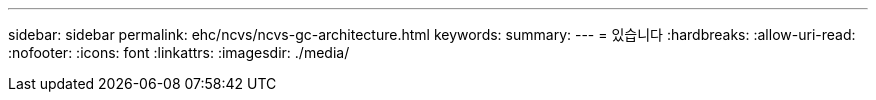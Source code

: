 ---
sidebar: sidebar 
permalink: ehc/ncvs/ncvs-gc-architecture.html 
keywords:  
summary:  
---
= 있습니다
:hardbreaks:
:allow-uri-read: 
:nofooter: 
:icons: font
:linkattrs: 
:imagesdir: ./media/


